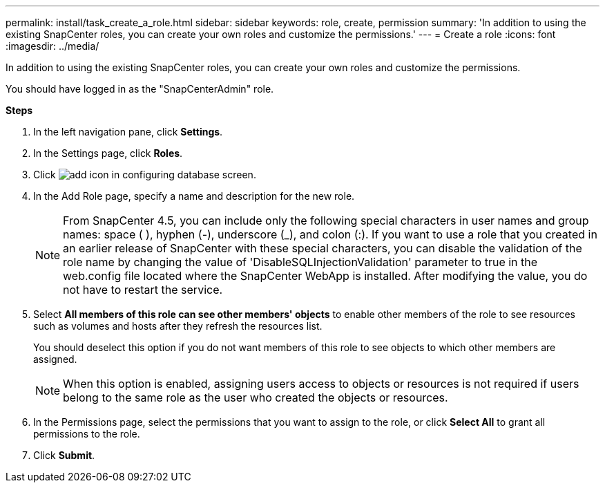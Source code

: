 ---
permalink: install/task_create_a_role.html
sidebar: sidebar
keywords: role, create, permission
summary: 'In addition to using the existing SnapCenter roles, you can create your own roles and customize the permissions.'
---
= Create a role
:icons: font
:imagesdir: ../media/

[.lead]
In addition to using the existing SnapCenter roles, you can create your own roles and customize the permissions.

You should have logged in as the "SnapCenterAdmin" role.

*Steps*

. In the left navigation pane, click *Settings*.
. In the Settings page, click *Roles*.
. Click image:../media/add_icon_configure_database.gif[add icon in configuring database screen].
. In the Add Role page, specify a name and description for the new role.
//Updated this note for BURT 1389838 for 4.5 and BURT 1411528 in 4.6
+
NOTE: From SnapCenter 4.5, you can include only the following special characters in user names and group names: space ( ), hyphen (-), underscore (_), and colon (:).
If you want to use a role that you created in an earlier release of SnapCenter with these special characters, you can disable the validation of the role name by changing the value of 'DisableSQLInjectionValidation' parameter to true in the web.config file located where the SnapCenter WebApp is installed. After modifying the value, you do not have to restart the service.

. Select *All members of this role can see other members' objects* to enable other members of the role to see resources such as volumes and hosts after they refresh the resources list.
+
You should deselect this option if you do not want members of this role to see objects to which other members are assigned.
+
NOTE: When this option is enabled, assigning users access to objects or resources is not required if users belong to the same role as the user who created the objects or resources.

. In the Permissions page, select the permissions that you want to assign to the role, or click *Select All* to grant all permissions to the role.
. Click *Submit*.
